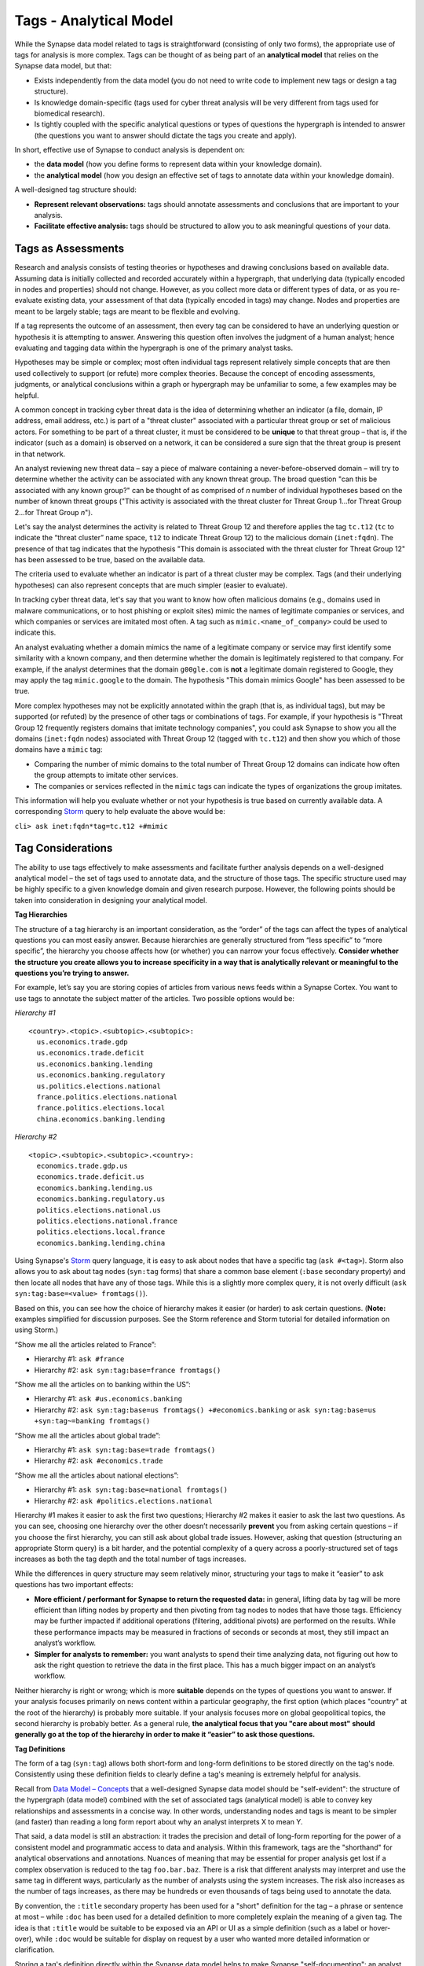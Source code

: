 Tags - Analytical Model
=======================

While the Synapse data model related to tags is straightforward (consisting of only two forms), the appropriate use of tags for analysis is more complex. Tags can be thought of as being part of an **analytical model** that relies on the Synapse data model, but that:

* Exists independently from the data model (you do not need to write code to implement new tags or design a tag structure).
* Is knowledge domain-specific (tags used for cyber threat analysis will be very different from tags used for biomedical research).
* Is tightly coupled with the specific analytical questions or types of questions the hypergraph is intended to answer (the questions you want to answer should dictate the tags you create and apply).

In short, effective use of Synapse to conduct analysis is dependent on:

* the **data model** (how you define forms to represent data within your knowledge domain).
* the **analytical model** (how you design an effective set of tags to annotate data within your knowledge domain).

A well-designed tag structure should:

* **Represent relevant observations:** tags should annotate assessments and conclusions that are important to your analysis.
* **Facilitate effective analysis:** tags should be structured to allow you to ask meaningful questions of your data.

Tags as Assessments
-------------------

Research and analysis consists of testing theories or hypotheses and drawing conclusions based on available data. Assuming data is initially collected and recorded accurately within a hypergraph, that underlying data (typically encoded in nodes and properties) should not change. However, as you collect more data or different types of data, or as you re-evaluate existing data, your assessment of that data (typically encoded in tags) may change. Nodes and properties are meant to be largely stable; tags are meant to be flexible and evolving.

If a tag represents the outcome of an assessment, then every tag can be considered to have an underlying question or hypothesis it is attempting to answer. Answering this question often involves the judgment of a human analyst; hence evaluating and tagging data within the hypergraph is one of the primary analyst tasks.

Hypotheses may be simple or complex; most often individual tags represent relatively simple concepts that are then used collectively to support (or refute) more complex theories. Because the concept of encoding assessments, judgments, or analytical conclusions within a graph or hypergraph may be unfamiliar to some, a few examples may be helpful.

A common concept in tracking cyber threat data is the idea of determining whether an indicator (a file, domain, IP address, email address, etc.) is part of a "threat cluster" associated with a particular threat group or set of malicious actors. For something to be part of a threat cluster, it must be considered to be **unique** to that threat group – that is, if the indicator (such as a domain) is observed on a network, it can be considered a sure sign that the threat group is present in that network.

An analyst reviewing new threat data – say a piece of malware containing a never-before-observed domain – will try to determine whether the activity can be associated with any known threat group. The broad question "can this be associated with any known group?" can be thought of as comprised of *n* number of individual hypotheses based on the number of known threat groups ("This activity is associated with the threat cluster for Threat Group 1...for Threat Group 2...for Threat Group *n*").

Let's say the analyst determines the activity is related to Threat Group 12 and therefore applies the tag ``tc.t12`` (``tc`` to indicate the “threat cluster” name space, ``t12`` to indicate Threat Group 12) to the malicious domain (``inet:fqdn``). The presence of that tag indicates that the hypothesis "This domain is associated with the threat cluster for Threat Group 12" has been assessed to be true, based on the available data.

The criteria used to evaluate whether an indicator is part of a threat cluster may be complex. Tags (and their underlying hypotheses) can also represent concepts that are much simpler (easier to evaluate).

In tracking cyber threat data, let's say that you want to know how often malicious domains (e.g., domains used in malware communications, or to host phishing or exploit sites) mimic the names of legitimate companies or services, and which companies or services are imitated most often. A tag such as ``mimic.<name_of_company>`` could be used to indicate this.

An analyst evaluating whether a domain mimics the name of a legitimate company or service may first identify some similarity with a known company, and then determine whether the domain is legitimately registered to that company. For example, if the analyst determines that the domain ``g00gle.com`` is **not** a legitimate domain registered to Google, they may apply the tag ``mimic.google`` to the domain. The hypothesis "This domain mimics Google" has been assessed to be true.

More complex hypotheses may not be explicitly annotated within the graph (that is, as individual tags), but may be supported (or refuted) by the presence of other tags or combinations of tags. For example, if your hypothesis is "Threat Group 12 frequently registers domains that imitate technology companies", you could ask Synapse to show you all the domains (``inet:fqdn`` nodes) associated with Threat Group 12 (tagged with ``tc.t12``) and then show you which of those domains have a ``mimic`` tag:

* Comparing the number of mimic domains to the total number of Threat Group 12 domains can indicate how often the group attempts to imitate other services.
* The companies or services reflected in the ``mimic`` tags can indicate the types of organizations the group imitates.

This information will help you evaluate whether or not your hypothesis is true based on currently available data. A corresponding Storm_ query to help evaluate the above would be:

``cli> ask inet:fqdn*tag=tc.t12 +#mimic``

Tag Considerations
------------------

The ability to use tags effectively to make assessments and facilitate further analysis depends on a well-designed analytical model – the set of tags used to annotate data, and the structure of those tags. The specific structure used may be highly specific to a given knowledge domain and given research purpose. However, the following points should be taken into consideration in designing your analytical model.

**Tag Hierarchies**

The structure of a tag hierarchy is an important consideration, as the “order” of the tags can affect the types of analytical questions you can most easily answer. Because hierarchies are generally structured from “less specific” to “more specific”, the hierarchy you choose affects how (or whether) you can narrow your focus effectively. **Consider whether the structure you create allows you to increase specificity in a way that is analytically relevant or meaningful to the questions you’re trying to answer.**

For example, let’s say you are storing copies of articles from various news feeds within a Synapse Cortex. You want to use tags to annotate the subject matter of the articles. Two possible options would be:

*Hierarchy #1* ::
  
  <country>.<topic>.<subtopic>.<subtopic>:
    us.economics.trade.gdp
    us.economics.trade.deficit
    us.economics.banking.lending
    us.economics.banking.regulatory
    us.politics.elections.national
    france.politics.elections.national
    france.politics.elections.local
    china.economics.banking.lending
  
*Hierarchy #2* ::
  
  <topic>.<subtopic>.<subtopic>.<country>:
    economics.trade.gdp.us
    economics.trade.deficit.us
    economics.banking.lending.us
    economics.banking.regulatory.us
    politics.elections.national.us
    politics.elections.national.france
    politics.elections.local.france
    economics.banking.lending.china
  
Using Synapse's Storm_ query language, it is easy to ask about nodes that have a specific tag (``ask #<tag>``). Storm also allows you to ask about tag nodes (``syn:tag`` forms) that share a common base element (``:base`` secondary property) and then locate all nodes that have any of those tags. While this is a slightly more complex query, it is not overly difficult (``ask syn:tag:base=<value> fromtags()``).

Based on this, you can see how the choice of hierarchy makes it easier (or harder) to ask certain questions. (**Note:** examples simplified for discussion purposes. See the Storm reference and Storm tutorial for detailed information on using Storm.)

“Show me all the articles related to France”:

* Hierarchy #1: ``ask #france``
* Hierarchy #2: ``ask syn:tag:base=france fromtags()``

“Show me all the articles on to banking within the US”:

* Hierarchy #1: ``ask #us.economics.banking``
* Hierarchy #2: ``ask syn:tag:base=us fromtags() +#economics.banking`` or
  ``ask syn:tag:base=us +syn:tag~=banking fromtags()``

“Show me all the articles about global trade”:

* Hierarchy #1: ``ask syn:tag:base=trade fromtags()``
* Hierarchy #2: ``ask #economics.trade``

“Show me all the articles about national elections”:

* Hierarchy #1: ``ask syn:tag:base=national fromtags()``
* Hierarchy #2: ``ask #politics.elections.national``

Hierarchy #1 makes it easier to ask the first two questions; Hierarchy #2 makes it easier to ask the last two questions. As you can see, choosing one hierarchy over the other doesn’t necessarily **prevent** you from asking certain questions – if you choose the first hierarchy, you can still ask about global trade issues. However, asking that question (structuring an appropriate Storm query) is a bit harder, and the potential complexity of a query across a poorly-structured set of tags increases as both the tag depth and the total number of tags increases.

While the differences in query structure may seem relatively minor, structuring your tags to make it “easier” to ask questions has two important effects:

* **More efficient / performant for Synapse to return the requested data:** in general, lifting data by tag will be more efficient than lifting nodes by property and then pivoting from tag nodes to nodes that have those tags. Efficiency may be further impacted if additional operations (filtering, additional pivots) are performed on the results. While these performance impacts may be measured in fractions of seconds or seconds at most, they still impact an analyst’s workflow.
* **Simpler for analysts to remember:** you want analysts to spend their time analyzing data, not figuring out how to ask the right question to retrieve the data in the first place. This has a much bigger impact on an analyst’s workflow.

Neither hierarchy is right or wrong; which is more **suitable** depends on the types of questions you want to answer. If your analysis focuses primarily on news content within a particular geography, the first option (which places "country" at the root of the hierarchy) is probably more suitable. If your analysis focuses more on global geopolitical topics, the second hierarchy is probably better. As a general rule, **the analytical focus that you "care about most" should generally go at the top of the hierarchy in order to make it “easier” to ask those questions.**

**Tag Definitions**

The form of a tag (``syn:tag``) allows both short-form and long-form definitions to be stored directly on the tag's node. Consistently using these definition fields to clearly define a tag's meaning is extremely helpful for analysis.

Recall from `Data Model – Concepts`__ that a well-designed Synapse data model should be "self-evident": the structure of the hypergraph (data model) combined with the set of associated tags (analytical model) is able to convey key relationships and assessments in a concise way. In other words, understanding nodes and tags is meant to be simpler (and faster) than reading a long form report about why an analyst interprets X to mean Y.

That said, a data model is still an abstraction: it trades the precision and detail of long-form reporting for the power of a consistent model and programmatic access to data and analysis. Within this framework, tags are the "shorthand" for analytical observations and annotations. Nuances of meaning that may be essential for proper analysis get lost if a complex observation is reduced to the tag ``foo.bar.baz``. There is a risk that different analysts may interpret and use the same tag in different ways, particularly as the number of analysts using the system increases. The risk also increases as the number of tags increases, as there may be hundreds or even thousands of tags being used to annotate the data.

By convention, the ``:title`` secondary property has been used for a "short" definition for the tag – a phrase or sentence at most – while ``:doc`` has been used for a detailed definition to more completely explain the meaning of a given tag. The idea is that ``:title`` would be suitable to be exposed via an API or UI as a simple definition (such as a label or hover-over), while ``:doc`` would be suitable for display on request by a user who wanted more detailed information or clarification.

Storing a tag's definition directly within the Synapse data model helps to make Synapse "self-documenting": an analyst can view the tag’s definition at any time directly within Synapse simply by viewing the tag node’s properties (``ask --props syn:tag=<tag>``). There is no need to refer to an external application or dictionary to look up a tag's precise meaning and appropriate use.

The same principle applies to ``syn:tagform`` ("tagform") nodes, which were created to document the precise meaning of a tag **when it is applied to a specific form** (node type). Tagforms support use cases where a tag embodying a particular concept may still have subtle differences in meaning when the tag is applied to different node types – say an ``inet:ipv4`` vs. an ``inet:fqdn``. While these nuances could be documented on the ``syn:tag`` node itself, it could make for a very lengthy definition. In those cases it may be preferable to create ``syn:tagform`` nodes to separately document the various meanings for a given tag / form combination.

**Tag Governance**

Because tags are simply nodes, any user with the ability to create nodes can create a new tag. On one hand, this ability to create tags "on the fly" makes tags extremely powerful, flexible, and convenient for analysts – they can create annotations to reflect their observations as they are conducting analysis, without the need to wait for code changes or approval cycles.

However, there is also risk to this approach, particularly with large numbers of analysts, as analysts may create tags in an uncoordinated and haphazard fashion. The creation of arbitrary (and potentially duplicative or contradictory) tags can work against effective analysis.

A middle ground between tag free-for-all and tight restrictions ("no new tags without prior approval") is usually the best approach. It is useful for an analyst to be able to create a tag on demand to record an observation in the moment. However, it is also helpful to have some type of regular governance or review process to ensure the tags are being used in a consistent manner and that any newly created tags fit appropriately into the overall analytical model.

This governance and consistency is important across all analysts using a specific instance of Synapse, but is especially important within a broader community. If you plan to exchange data, analysis, or annotations with other groups with their own instances of Synapse, you should use an agreed-upon, consistent data model as well as an agreed-upon set of tags.

**Level of Detail**

Tag hierarchies can be arbitrarily deep. If one function of hierarchies is to represent an increasing level of detail, then deep hierarchies have the potential to represent extremely fine-grained analytical observations.

More detail is often better; however, tag hierarchies should reflect the level of detail that is relevant for your analysis, and no more. That is, the analysis being performed should drive the set of tags being used and the level of detail they support. (Contrast that approach with taking an arbitrary taxonomy and using it to create tags without consideration for the taxonomy's relevance or applicability.) Not only is an excess of detail potentially unnecessary to the analysis at hand, it can actually create more work and be detrimental to the analysis you are trying to conduct.

Tags typically represent an analytical assertion, which means in most cases a human analyst needs to evaluate the data, make an assessment, and subsequently annotate data with the appropriate tag(s). Use of an excessive number of tags or of excessively detailed tags means an analyst needs to do more work (keystrokes or mouse clicks) to annotate the data. There is also a certain amount of overhead associated with tag creation itself, particularly if newly created tags need to be reviewed for governance, or if administrative tasks (such as ensuring tags have associated definitions) need to be performed.

More importantly, while the physical act of applying a tag to a node may be "easy", the analytical decision to apply the tag often requires careful review and evaluation of the evidence. If tags are overly detailed, representing shades of meaning that aren't really relevant, analysts may get bogged down splitting hairs – worrying about whether tag A or tag B is more precise or appropriate. In that situation, the analysis is being driven by the overly detailed tags, instead of the tag structure being driven by the analytical need. Where detail is necessary or helpful it should be used; but beware of becoming overly detailed where it isn't relevant, as the act of annotating can take over from real analysis.

**Flexibility**

Just as a good data model will evolve and adapt to meet changing analytical needs, the analytical model represented by a set of tags or tag hierarchies should be able to evolve and adapt. No matter how well-thought-out your tag structure is, you will identify exceptions, edge cases, and observations you didn't realize you wanted to capture. To the extent possible, your tag structure should be flexible enough to account for future changes.

Note that it is relatively easy to "bulk change" tags (to decide a tag should have a different name or structure, and to re-tag existing nodes with the new tag) as long as the change is one-to-one. That is, while the tag name may change, the meaning of the tag does not, so that everything tagged with the old name should remain tagged with the new name.

For example, if you decide that ``foo.bar.baz.hurr`` and ``foo.bar.baz.derp`` provide too much granularity and should both be rolled up into ``foo.bar.baz``, the change is relatively easy. Similarly, if you create the tag ``foo.bar`` and later decide that tag should reside under a top-level tag ``wut``, you can rename ``foo.bar`` to ``wut.foo.bar`` and re-tag the relevant nodes. (**Note:** Changing the tags is still a manual process as Synapse does not currently support “mass renaming” of tags. However, it is relatively straightforward to lift all nodes that have a given tag, apply the new “renamed” tag to all the nodes, and then delete the ``syn:tag`` node for the original tag, which will also remove the old tag from any nodes.)

This flexibility provides a "safety net" when designing tag hierarchies, as it allows some freedom to "not get it right" the first time. Particularly when implementing a new tag or set of tags, it can be helpful to test them out on real-world data before finalizing the tags or tag structure. The ability to say "if we don't get it quite right we can rename it later" can free up analysts or developers to experiment.

It is harder to modify tags through means such as "splitting" tags. For example, if you create the tag ``foo.bar`` and later decide that ``bar`` should really be tracked as two variants (``foo.bar.um`` and ``foo.bar.wut``), it can be painstaking to separate those out, particularly if the set of nodes currently tagged ``foo.bar`` is large. For the sake of flexibility it is often preferable to err on the side of "more detail", particularly during early testing.

**Consistency of Use**

Creating a well-thought out set of tags to support your analytical model is ineffective if those tags aren't used consistently – that is, by a majority of analysts across a majority of relevant data. 100% visibility into a given data set and 100% analyst review and annotation of that data is an unrealistic goal; but for data and annotations that represent your most pressing analytical questions, you should strive for as much completeness as possible. Looked at another way, inconsistent use of tags can result in gaps that can skew your assessment of the data. At best, this can lead to the inability to draw conclusions; at worst, to faulty analysis.

This inconsistency often occurs as both the number of analysts and the number of tags used for analysis increase. The larger the team of analysts, the more difficult it is for that team to work closely and consistently together. Similarly, the more tags available to represent different assessments, the fewer tags an analyst can work with and apply within a given time frame. In both cases, analysts may tend to "drift" towards analytical tasks that are most immediately relevant to their work, or most interesting to them – thus losing sight of the collective analytical goals of the entire team.

Consider the example above of tracking Internet domains that mimic legitimate companies. If some analysts are annotating this data but others are not, your ability to answer questions about this data is skewed. Let’s say Threat Group 12 has registered 200 domains, and 173 of them imitate real companies, but only 42 have been annotated with ``mimic`` tags. If you try to use the data to answer the question "does Threat Group 12 consistently register domains that imitate valid companies?", your assessment is likely to be "no" based on the incompletely annotated data. There are gaps in your analysis because the information to answer this question has only been partially recorded.

As the scope of analysis within a given instance of Synapse increases, it is essential to recognize these gaps as a potential shortcoming that may need to be addressed. Options include establishing policy around which analytical tasks (and associated observations) are essential (perhaps even required) and which are secondary ("as time allows"); or designating individual analysts to be responsible for particular analytical tasks.

**Tag Example**

It may be helpful to walk through an example of designing a tag structure. While somewhat simplified, it illustrates some of the considerations taken into account.

Internet domains (``inet:fqdn``) used for malicious activity are often taken over by security researchers in a process known as "sinkholing". The security firm takes control of the domain, either after it expires or in coordination with a domain registrar, and updates the domain's DNS A record to point to the IP address or a server controlled by the security firm. This allows the security firm to help identify (and ideally notify) victims who are attempting to communicate with the malicious domain. It may also provide insight into the individuals or organizations being targeted by the malicious actors.

The process of sinkholing also requires supporting infrastructure used by the security firm. This typically includes (at minimum):

* The name servers (``inet:fqdn``) used to resolve the sinkholed domains.
* The IP address(es) (``inet:ipv4``) the name servers resolve to.
* The IP address(es) that the sinkholed domains resolve to.
* Any email address(es) (``inet:email``) used by the security firm to register the sinkholed domains.

For cyber threat data purposes, it is useful to know when a domain has been "sinkholed" and is no longer under direct control of a threat group. It is also useful to identify sinkhole infrastructure, which can then be used to identify other sinkholed domains.

All of the objects listed above are associated with sinkhole operations, so one option would be to simply use a single tag ``sinkhole`` (or ``sink`` for short, if you want to save on keystrokes) to denote they are associated with this activity. However, a single tag is not useful if you want to be able to distinguish (and ask about) sinkholed domains separately from legitimate domains associated with the security firm's sinkhole name servers.

A second set of tag elements can be used in combination with ``sink`` to distinguish these different components:

* ``dom`` – the sinkholed domain
* ``ns`` – the name server used to resolve the domain
* ``nsip`` – the name server IP address
* ``domip`` – the sinkhole domain IP address
* ``reg`` – the email used to register the sinkhole domain

Use of a second tag element helps draw better distinctions among the different components, but creates a larger number of tags. However, the sinkholed domain and its IP (as well as the sinkhole name server and its IP) can be considered two aspects of the same concept (“sinkhole domain” and “sinkhole name server”). This could allow you to consolidate some of the tags because the combination of tag plus form allows you to distinguish between "sinkholed domains" (``inet:fqdn``) and "IP addresses hosting sinkholed domains" (``inet:ipv4``) even if you use the same tag for both:

* ``dom`` – a sinkholed domain or the IP address the domain resolves to
* ``ns`` – a sinkhole name server or the IP address the name server resolves to
* ``reg`` – the email used to register the sinkhole domain

Another consideration is the "order" in which to structure these elements. Does ``dom.sink`` make more sense, or ``sink.dom``?

Placing ``dom`` (and ``ns`` and ``reg``) first makes sense if, in your analysis, you are most interested in domains (in general) followed by sinkholed domains (in particular). In this case, the purpose is to track sinkhole operations (in general) and then to be able to distinguish among the different types of infrastructure associated with these operations; so ``sink.dom`` makes more sense to allow you to go from "more general" to "more specific". As a small tweak, because the term "sinkhole" is widely recognized within the security community, changing ``sink.dom`` to ``sink.hole`` may be a bit more intuitive.

Additional information that may be interesting to note is the specific organization responsible for the sinkholed domains and associated infrastructure. In some cases it may be possible to identify the responsible organization (through domain registration records or reverse-IP lookups). An additional optional element ``<org_name>`` could be placed at the end of the tag for cases where the organization is known (e.g., ``sink.hole.kaspersky`` for Kaspersky Lab).

That gives you the following tag structure::
  
  sink
  sink.hole
  sink.ns
  sink.reg
  sink.hole.kaspersky
  sink.hole.microsoft
  sink.ns.microsoft
  
...etc.

This structure allows you to use Storm to ask questions such as:

“Show me all of the domains sinkholed by Kaspersky”:

* ``ask inet:fqdn*tag=sink.hole.kaspersky``

“Show me all of the IP addresses associated with sinkhole name servers”:

* ``ask inet:ipv4*tag=sink.ns``

“Show me all of the Threat Group 12 domains sinkholed by Microsoft”:

* ``ask inet:fqdn*tag=sink.hole.microsoft +#tc.t12``

For each of these tags, the corresponding ``syn:tag`` nodes can be given a definition (secondary property ``:title`` and / or ``:doc``) within Synapse. Since we are using ``sink.hole`` and ``sink.ns`` with two different node types (``inet:fqdn`` and ``inet:ipv4``), we can also optionally create ``syn:tagform`` nodes with custom definitions for the meaning of the tag when used on each type of node.

A ``syn:tag`` node might look like this::
  
  cli> ask --props syn:tag=sink.hole
  
  syn:tag = sink.hole
      :base = hole
      :depth = 1
      :doc = A malicious domain that has been sinkholed, or an IP address to which sinkholed domains resolve.
      :title = A sinkholed domain or associated IP address
      :up = sink
  (1 results)

An optional ``syn:tagform`` node representing ``sink.hole`` specifically when applied to ``inet:ipv4`` nodes might look like this::
  
  cli> ask --props syn:tagform:tag=sink.hole +syn:tagform:form=inet:ipv4
  
   syn:tagform = 6343cfbdb736d988a72801be48ea07e2
      :doc = An IP address used as the DNS A record for a sinkholed domain.
      :form = inet:ipv4
      :tag = sink.hole
      :title = IP address of a sinkholed domain
  (1 results)


.. _Storm: ../userguides/userguide_section11.html

.. _Concepts: ../userguides/userguide_section4.html
__ Concepts_

